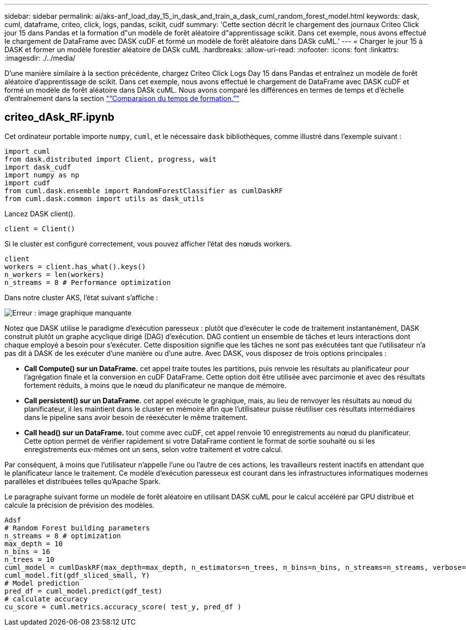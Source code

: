 ---
sidebar: sidebar 
permalink: ai/aks-anf_load_day_15_in_dask_and_train_a_dask_cuml_random_forest_model.html 
keywords: dask, cuml, dataframe, criteo, click, logs, pandas, scikit, cudf 
summary: 'Cette section décrit le chargement des journaux Criteo Click jour 15 dans Pandas et la formation d"un modèle de forêt aléatoire d"apprentissage scikit. Dans cet exemple, nous avons effectué le chargement de DataFrame avec DASK cuDF et formé un modèle de forêt aléatoire dans DASk cuML.' 
---
= Charger le jour 15 à DASK et former un modèle forestier aléatoire de DASk cuML
:hardbreaks:
:allow-uri-read: 
:nofooter: 
:icons: font
:linkattrs: 
:imagesdir: ./../media/


[role="lead"]
D'une manière similaire à la section précédente, chargez Criteo Click Logs Day 15 dans Pandas et entraînez un modèle de forêt aléatoire d'apprentissage de scikit. Dans cet exemple, nous avons effectué le chargement de DataFrame avec DASK cuDF et formé un modèle de forêt aléatoire dans DASk cuML. Nous avons comparé les différences en termes de temps et d'échelle d'entraînement dans la section link:aks-anf_training_time_comparison.html["“Comparaison du temps de formation.”"]



== criteo_dAsk_RF.ipynb

Cet ordinateur portable importe `numpy`, `cuml`, et le nécessaire `dask` bibliothèques, comme illustré dans l'exemple suivant :

....
import cuml
from dask.distributed import Client, progress, wait
import dask_cudf
import numpy as np
import cudf
from cuml.dask.ensemble import RandomForestClassifier as cumlDaskRF
from cuml.dask.common import utils as dask_utils
....
Lancez DASK client().

....
client = Client()
....
Si le cluster est configuré correctement, vous pouvez afficher l'état des nœuds workers.

....
client
workers = client.has_what().keys()
n_workers = len(workers)
n_streams = 8 # Performance optimization
....
Dans notre cluster AKS, l'état suivant s'affiche :

image:aks-anf_image12.png["Erreur : image graphique manquante"]

Notez que DASK utilise le paradigme d'exécution paresseux : plutôt que d'exécuter le code de traitement instantanément, DASK construit plutôt un graphe acyclique dirigé (DAG) d'exécution. DAG contient un ensemble de tâches et leurs interactions dont chaque employé a besoin pour s'exécuter. Cette disposition signifie que les tâches ne sont pas exécutées tant que l'utilisateur n'a pas dit à DASK de les exécuter d'une manière ou d'une autre. Avec DASK, vous disposez de trois options principales :

* *Call Compute() sur un DataFrame.* cet appel traite toutes les partitions, puis renvoie les résultats au planificateur pour l'agrégation finale et la conversion en cuDF DataFrame. Cette option doit être utilisée avec parcimonie et avec des résultats fortement réduits, à moins que le nœud du planificateur ne manque de mémoire.
* *Call persistent() sur un DataFrame.* cet appel exécute le graphique, mais, au lieu de renvoyer les résultats au nœud du planificateur, il les maintient dans le cluster en mémoire afin que l'utilisateur puisse réutiliser ces résultats intermédiaires dans le pipeline sans avoir besoin de réexécuter le même traitement.
* *Call head() sur un DataFrame.* tout comme avec cuDF, cet appel renvoie 10 enregistrements au nœud du planificateur. Cette option permet de vérifier rapidement si votre DataFrame contient le format de sortie souhaité ou si les enregistrements eux-mêmes ont un sens, selon votre traitement et votre calcul.


Par conséquent, à moins que l'utilisateur n'appelle l'une ou l'autre de ces actions, les travailleurs restent inactifs en attendant que le planificateur lance le traitement. Ce modèle d'exécution paresseux est courant dans les infrastructures informatiques modernes parallèles et distribuées telles qu'Apache Spark.

Le paragraphe suivant forme un modèle de forêt aléatoire en utilisant DASK cuML pour le calcul accéléré par GPU distribué et calcule la précision de prévision des modèles.

....
Adsf
# Random Forest building parameters
n_streams = 8 # optimization
max_depth = 10
n_bins = 16
n_trees = 10
cuml_model = cumlDaskRF(max_depth=max_depth, n_estimators=n_trees, n_bins=n_bins, n_streams=n_streams, verbose=True, client=client)
cuml_model.fit(gdf_sliced_small, Y)
# Model prediction
pred_df = cuml_model.predict(gdf_test)
# calculate accuracy
cu_score = cuml.metrics.accuracy_score( test_y, pred_df )
....